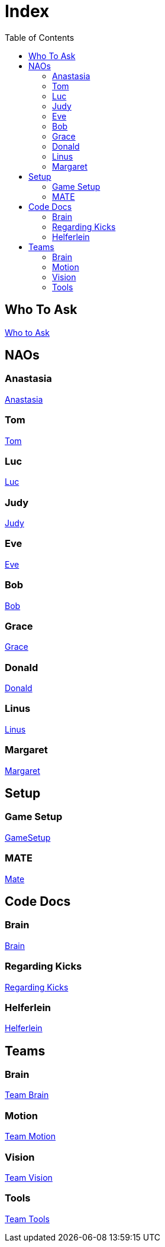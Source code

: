 = Index
:toc: left
ifdef::backend-html5[]

== Who To Ask
https://humanoid-robotics-htl-leonding.github.io/robo-ducks-documentation/Who_To_Ask[Who to Ask]

== NAOs

=== Anastasia
https://humanoid-robotics-htl-leonding.github.io/robo-ducks-documentation/Nao_Ana[Anastasia]

=== Tom
https://humanoid-robotics-htl-leonding.github.io/robo-ducks-documentation/Nao_Tom[Tom]

=== Luc
https://humanoid-robotics-htl-leonding.github.io/robo-ducks-documentation/Nao_Luc[Luc]

=== Judy
https://humanoid-robotics-htl-leonding.github.io/robo-ducks-documentation/Nao_Judy[Judy]

=== Eve
https://humanoid-robotics-htl-leonding.github.io/robo-ducks-documentation/Nao_Eve[Eve]

=== Bob
https://humanoid-robotics-htl-leonding.github.io/robo-ducks-documentation/Nao_Bob[Bob]

=== Grace
https://humanoid-robotics-htl-leonding.github.io/robo-ducks-documentation/Nao_Grace[Grace]

=== Donald
https://humanoid-robotics-htl-leonding.github.io/robo-ducks-documentation/Nao_Donald[Donald]

=== Linus
https://humanoid-robotics-htl-leonding.github.io/robo-ducks-documentation/Nao_Linus[Linus]

=== Margaret
https://humanoid-robotics-htl-leonding.github.io/robo-ducks-documentation/Nao_Margaret[Margaret]

== Setup

=== Game Setup
https://humanoid-robotics-htl-leonding.github.io/robo-ducks-documentation/GameSetup[GameSetup]

=== MATE
https://humanoid-robotics-htl-leonding.github.io/robo-ducks-documentation/Mate[Mate]

== Code Docs

=== Brain
https://humanoid-robotics-htl-leonding.github.io/robo-ducks-documentation/Brain[Brain]

=== Regarding Kicks
https://humanoid-robotics-htl-leonding.github.io/robo-ducks-documentation/Regarding_Kicks[Regarding Kicks]

=== Helferlein
https://humanoid-robotics-htl-leonding.github.io/robo-ducks-documentation/Helferlein[Helferlein]

== Teams

=== Brain
https://humanoid-robotics-htl-leonding.github.io/robo-ducks-documentation/Team_Brain[Team Brain]

=== Motion
https://humanoid-robotics-htl-leonding.github.io/robo-ducks-documentation/Team_Motion[Team Motion]

=== Vision
https://humanoid-robotics-htl-leonding.github.io/robo-ducks-documentation/Team_Vision[Team Vision]

=== Tools
https://humanoid-robotics-htl-leonding.github.io/robo-ducks-documentation/Team_Tools[Team Tools]